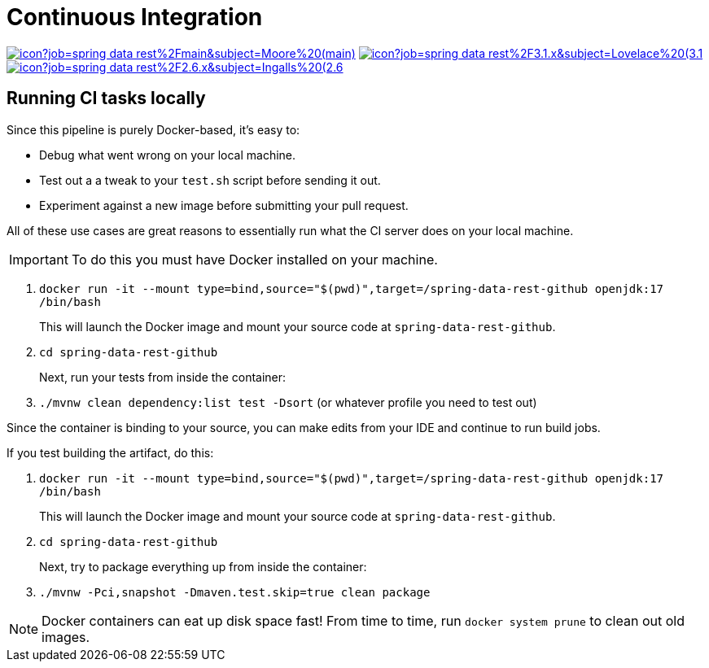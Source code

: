 = Continuous Integration

image:https://jenkins.spring.io/buildStatus/icon?job=spring-data-rest%2Fmain&subject=Moore%20(main)[link=https://jenkins.spring.io/view/SpringData/job/spring-data-rest/]
image:https://jenkins.spring.io/buildStatus/icon?job=spring-data-rest%2F3.1.x&subject=Lovelace%20(3.1.x)[link=https://jenkins.spring.io/view/SpringData/job/spring-data-rest/]
image:https://jenkins.spring.io/buildStatus/icon?job=spring-data-rest%2F2.6.x&subject=Ingalls%20(2.6.x)[link=https://jenkins.spring.io/view/SpringData/job/spring-data-rest/]

== Running CI tasks locally

Since this pipeline is purely Docker-based, it's easy to:

* Debug what went wrong on your local machine.
* Test out a a tweak to your `test.sh` script before sending it out.
* Experiment against a new image before submitting your pull request.

All of these use cases are great reasons to essentially run what the CI server does on your local machine.

IMPORTANT: To do this you must have Docker installed on your machine.

1. `docker run -it --mount type=bind,source="$(pwd)",target=/spring-data-rest-github openjdk:17 /bin/bash`
+
This will launch the Docker image and mount your source code at `spring-data-rest-github`.
+
2. `cd spring-data-rest-github`
+
Next, run your tests from inside the container:
+
3. `./mvnw clean dependency:list test -Dsort` (or whatever profile you need to test out)

Since the container is binding to your source, you can make edits from your IDE and continue to run build jobs.

If you test building the artifact, do this:

1. `docker run -it --mount type=bind,source="$(pwd)",target=/spring-data-rest-github openjdk:17 /bin/bash`
+
This will launch the Docker image and mount your source code at `spring-data-rest-github`.
+
2. `cd spring-data-rest-github`
+
Next, try to package everything up from inside the container:
+
3. `./mvnw -Pci,snapshot -Dmaven.test.skip=true clean package`

NOTE: Docker containers can eat up disk space fast! From time to time, run `docker system prune` to clean out old images.
